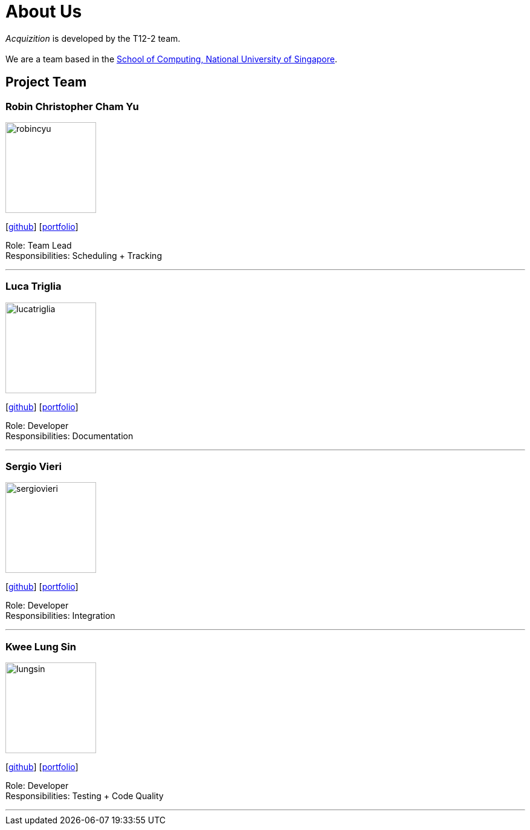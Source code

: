 = About Us
:site-section: AboutUs
:relfileprefix: team/
:imagesDir: images
:stylesDir: stylesheets

_Acquizition_ is developed by the T12-2 team.  +
{empty} +
We are a team based in the http://www.comp.nus.edu.sg[School of Computing, National University of Singapore].

== Project Team

=== Robin Christopher Cham Yu
image::robincyu.png[width="150", align="left"]
{empty}[http://github.com/robincyu[github]] [<<robincyu#, portfolio>>]

Role: Team Lead +
Responsibilities: Scheduling + Tracking

'''

=== Luca Triglia
image::lucatriglia.png[width="150", align="left"]
{empty}[http://github.com/lucatriglia[github]] [<<lucatriglia#, portfolio>>]

Role: Developer +
Responsibilities: Documentation

'''

=== Sergio Vieri
image::sergiovieri.png[width="150", align="left"]
{empty}[http://github.com/sergiovieri[github]] [<<sergiovieri#, portfolio>>]

Role: Developer +
Responsibilities: Integration

'''

=== Kwee Lung Sin
image::lungsin.png[width="150", align="left"]
{empty}[http://github.com/lungsin[github]] [<<lungsin#, portfolio>>]

Role: Developer +
Responsibilities: Testing + Code Quality

'''
